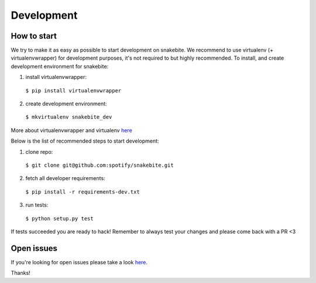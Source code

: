***********
Development
***********

How to start
============

We try to make it as easy as possible to start development on snakebite.
We recommend to use virtualenv (+ virtualenvwrapper) for development purposes,
it's not required to but highly recommended. To install, and create development
environment for snakebite:

1. install virtualenvwrapper:
  ``$ pip install virtualenvwrapper``
2. create development environment:
  ``$ mkvirtualenv snakebite_dev``

More about virtualenvwrapper and virtualenv `here <http://virtualenvwrapper.readthedocs.org/en/latest/>`_

Below is the list of recommended steps to start development:

1. clone repo:
  ``$ git clone git@github.com:spotify/snakebite.git``
2. fetch all developer requirements:
  ``$ pip install -r requirements-dev.txt``
3. run tests:
  ``$ python setup.py test``

If tests succeeded you are ready to hack! Remember to always test
your changes and please come back with a PR <3

Open issues
===========

If you're looking for open issues please take a look `here <https://github.com/spotify/snakebite/issues>`_.

Thanks!
